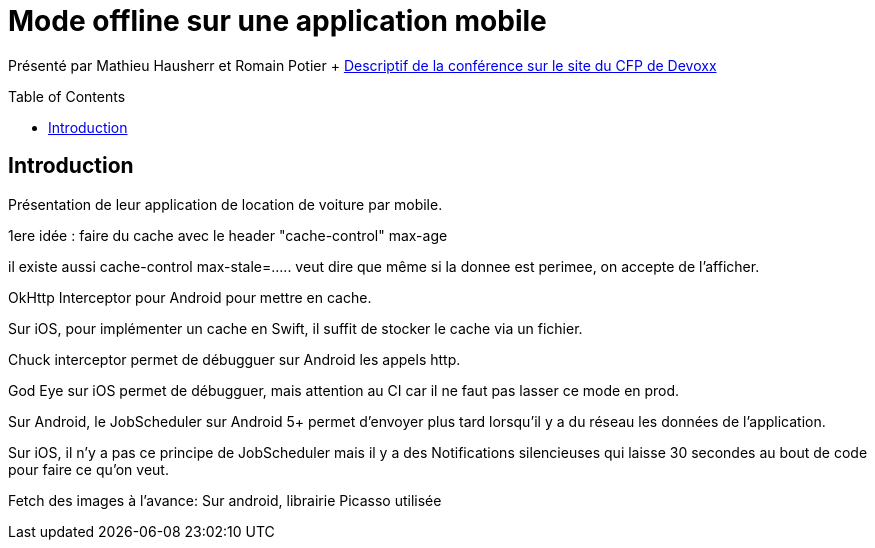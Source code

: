 = Mode offline sur une application mobile
:toc:
:toclevels: 3
:toc-placement: preamble
:lb: pass:[<br> +]
:imagesdir: images
:icons: font
:source-highlighter: highlightjs

Présenté par Mathieu Hausherr et Romain Potier + https://cfp.devoxx.fr/2017/talk/OKC-5960/Mode_offline_:_Notre_application_mobile_fonctionne_au_niveau_-5_d%E2%80%99un_parking[Descriptif de la conférence sur le site du CFP de Devoxx] +

== Introduction
Présentation de leur application de location de voiture par mobile.

1ere idée : faire du cache avec le header "cache-control" max-age

il existe aussi cache-control max-stale=..... veut dire que même si la donnee est perimee, on accepte de l'afficher.

OkHttp Interceptor pour Android pour mettre en cache.

Sur iOS, pour implémenter un cache en Swift, il suffit de stocker le cache via un fichier.

Chuck interceptor permet de débugguer sur Android les appels http.

God Eye sur iOS permet de débugguer, mais attention au CI car il ne faut pas lasser ce mode en prod.

Sur Android, le JobScheduler sur Android 5+ permet d'envoyer plus tard lorsqu'il y a du réseau les données de l'application.

Sur iOS, il n'y a pas ce principe de JobScheduler mais il y a des Notifications silencieuses qui laisse 30 secondes au bout de code pour faire ce qu'on veut.

Fetch des images à l'avance: Sur android, librairie Picasso utilisée
